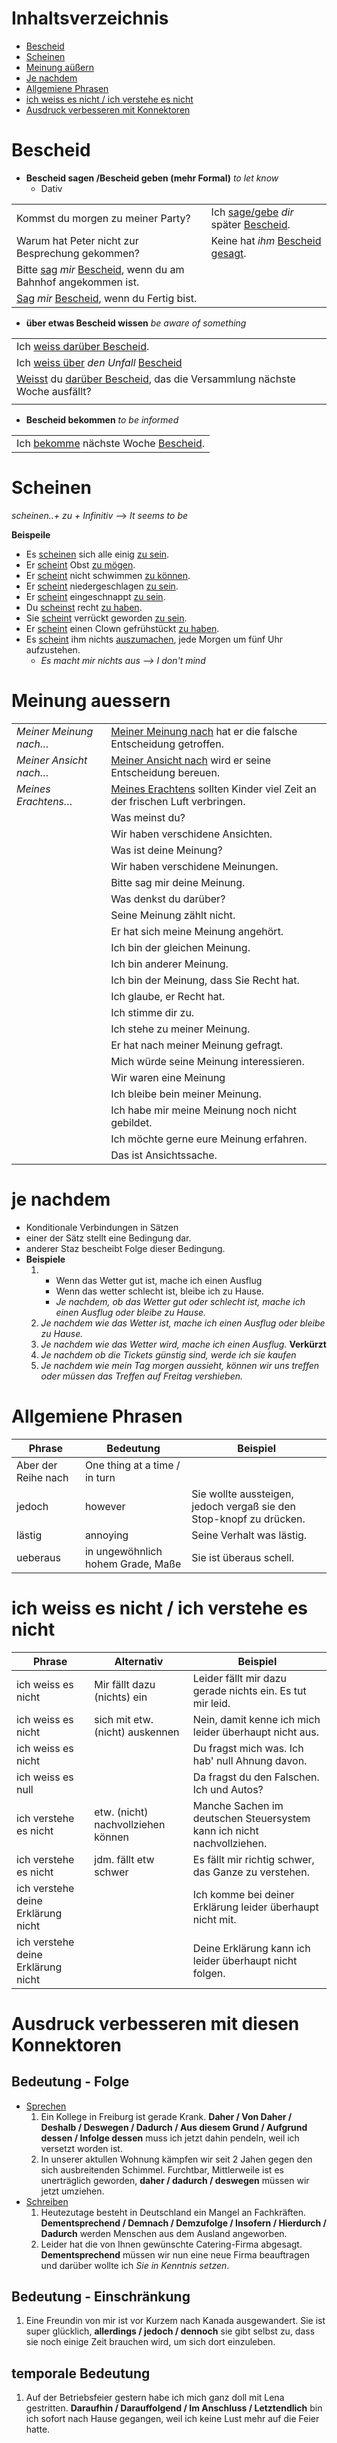 * Inhaltsverzeichnis
- [[#Bescheid][Bescheid]]
- [[#Scheinen][Scheinen]]
- [[#meinung-auessern][Meinung aüßern]]
- [[#je-nachdem][Je nachdem]]
- [[#allgemiene-phrasen][Allgemiene Phrasen]]
- [[#nicht-wissen-oder-verstehen][ich weiss es nicht / ich verstehe es nicht]]
- [[#ausdruck-verbesseren-mit-konnektoren][Ausdruck verbesseren mit Konnektoren]]
* Bescheid
:PROPERTIES:
:CUSTOM_ID: Bescheid
:END:
- *Bescheid sagen /Bescheid geben (mehr Formal)* /to let know/
  - Dativ
|-------------------------------------------------------------------+------------------------------------------|
|                                                                   |                                          |
|-------------------------------------------------------------------+------------------------------------------|
| Kommst du morgen zu meiner Party?                                 | Ich _sage/gebe_ /dir/ später _Bescheid_. |
|-------------------------------------------------------------------+------------------------------------------|
| Warum hat Peter nicht zur Besprechung gekommen?                   | Keine hat /ihm/ _Bescheid gesagt_.       |
|-------------------------------------------------------------------+------------------------------------------|
| Bitte _sag_  /mir/ _Bescheid_, wenn du am Bahnhof angekommen ist. |                                          |
|-------------------------------------------------------------------+------------------------------------------|
| _Sag_ /mir/ _Bescheid_, wenn du Fertig bist.                      |                                          |
|-------------------------------------------------------------------+------------------------------------------|

- *über etwas Bescheid wissen* /be aware of something/
|-----------------------------------------------------------------------------|
|                                                                             |
|-----------------------------------------------------------------------------|
| Ich _weiss darüber Bescheid_.                                               |
|-----------------------------------------------------------------------------|
| Ich _weiss über_ /den Unfall/ _Bescheid_                                    |
|-----------------------------------------------------------------------------|
| _Weisst_ du _darüber Bescheid_, das die Versammlung nächste Woche ausfällt? |
|-----------------------------------------------------------------------------|
|                                                                             |

- *Bescheid bekommen* /to be informed/
|-----------------------------------------|
|                                         |
|-----------------------------------------|
| Ich _bekomme_ nächste Woche _Bescheid_. |
|-----------------------------------------|
* Scheinen
:PROPERTIES:
:CUSTOM_ID: Scheinen
:END:
/scheinen..+ zu + Infinitiv/ --> /It seems to be/

*Beispeile*
- Es _scheinen_ sich alle einig _zu sein_.
- Er _scheint_ Obst _zu mögen_.
- Er _scheint_ nicht schwimmen _zu können_.
- Er _scheint_ niedergeschlagen _zu sein_.
- Er _scheint_ eingeschnappt _zu sein_.
- Du _scheinst_ recht _zu haben_.
- Sie _scheint_ verrückt geworden _zu sein_.
- Er _scheint_ einen Clown gefrühstückt _zu haben_.
- Es _scheint_ ihm nichts _auszumachen_, jede Morgen um fünf Uhr aufzustehen.
  - /Es macht mir nichts aus ---> I don't mind/
* Meinung auessern
:PROPERTIES:
:CUSTOM_ID: meinung-auessern
:END:
|--------------------------+------------------------------------------------------------------------------|
|                          |                                                                              |
|--------------------------+------------------------------------------------------------------------------|
| /Meiner Meinung nach.../ | _Meiner Meinung nach_ hat er die falsche Entscheidung getroffen.             |
|--------------------------+------------------------------------------------------------------------------|
| /Meiner Ansicht nach.../ | _Meiner Ansicht nach_ wird er seine Entscheidung bereuen.                    |
|--------------------------+------------------------------------------------------------------------------|
| /Meines Erachtens.../    | _Meines Erachtens_ sollten Kinder viel Zeit an der frischen Luft verbringen. |
|--------------------------+------------------------------------------------------------------------------|
|                          | Was meinst du?                                                               |
|--------------------------+------------------------------------------------------------------------------|
|                          | Wir haben verschidene Ansichten.                                             |
|--------------------------+------------------------------------------------------------------------------|
|                          | Was ist deine Meinung?                                                       |
|--------------------------+------------------------------------------------------------------------------|
|                          | Wir haben verschidene Meinungen.                                             |
|--------------------------+------------------------------------------------------------------------------|
|                          | Bitte sag mir deine Meinung.                                                 |
|--------------------------+------------------------------------------------------------------------------|
|                          | Was denkst du darüber?                                                       |
|--------------------------+------------------------------------------------------------------------------|
|                          | Seine Meinung zählt nicht.                                                   |
|--------------------------+------------------------------------------------------------------------------|
|                          | Er hat sich meine Meinung angehört.                                          |
|--------------------------+------------------------------------------------------------------------------|
|                          | Ich bin der gleichen Meinung.                                                |
|--------------------------+------------------------------------------------------------------------------|
|                          | Ich bin anderer Meinung.                                                     |
|--------------------------+------------------------------------------------------------------------------|
|                          | Ich bin der Meinung, dass Sie Recht hat.                                     |
|--------------------------+------------------------------------------------------------------------------|
|                          | Ich glaube, er Recht hat.                                                    |
|--------------------------+------------------------------------------------------------------------------|
|                          | Ich stimme dir zu.                                                           |
|--------------------------+------------------------------------------------------------------------------|
|                          | Ich stehe zu meiner Meinung.                                                 |
|--------------------------+------------------------------------------------------------------------------|
|                          | Er hat nach meiner Meinung gefragt.                                          |
|--------------------------+------------------------------------------------------------------------------|
|                          | Mich würde seine Meinung interessieren.                                      |
|--------------------------+------------------------------------------------------------------------------|
|                          | Wir waren eine Meinung                                                       |
|--------------------------+------------------------------------------------------------------------------|
|                          | Ich bleibe bein meiner Meinung.                                              |
|--------------------------+------------------------------------------------------------------------------|
|                          | Ich habe mir meine Meinung noch nicht gebildet.                              |
|--------------------------+------------------------------------------------------------------------------|
|                          | Ich möchte gerne eure Meinung erfahren.                                      |
|--------------------------+------------------------------------------------------------------------------|
|                          | Das ist Ansichtssache.                                                       |
|--------------------------+------------------------------------------------------------------------------|
* je nachdem
:PROPERTIES:
:CUSTOM_ID: je-nachdem
:END:
- Konditionale Verbindungen in Sätzen
- einer der Sätz stellt eine Bedingung dar.
- anderer Staz bescheibt Folge dieser Bedingung.
- *Beispiele*
  1.
     - Wenn das Wetter gut ist, mache ich einen Ausflug
     - Wenn das wetter schlecht ist, bleibe ich zu Hause.
     - /Je nachdem, ob das Wetter gut oder schlecht ist, mache ich einen Ausflug oder bleibe zu Hause./
  2. /Je nachdem wie das Wetter ist, mache ich einen Ausflug oder bleibe zu Hause./
  3. /Je nachdem wie das Wetter wird, mache ich einen Ausflug./ *Verkürzt*
  4. /Je nachdem ob die Tickets günstig sind, werde ich sie kaufen/
  5. /Je nachdem wie mein Tag morgen aussieht, können wir uns treffen oder müssen das Treffen auf Freitag vershieben./
* Allgemiene Phrasen
:PROPERTIES:
:CUSTOM_ID: allgemiene-phrasen
:END:

|---------------------+-----------------------------------+---------------------------------------------------------------------|
| Phrase              | Bedeutung                         | Beispiel                                                            |
|---------------------+-----------------------------------+---------------------------------------------------------------------|
| Aber der Reihe nach | One thing at a time / in turn     |                                                                     |
| jedoch              | however                           | Sie wollte aussteigen, jedoch vergaß sie den Stop-knopf zu drücken. |
| lästig              | annoying                          | Seine Verhalt was lästig.                                           |
| ueberaus            | in ungewöhnlich hohem Grade, Maße | Sie ist überaus schell.                                             |
|---------------------+-----------------------------------+---------------------------------------------------------------------|
* ich weiss es nicht / ich verstehe es nicht
:PROPERTIES:
:CUSTOM_ID: nicht-wissen-oder-verstehen
:END:
|------------------------------------+------------------------------------+------------------------------------------------------------------------|
| Phrase                             | Alternativ                         | Beispiel                                                               |
|------------------------------------+------------------------------------+------------------------------------------------------------------------|
| ich weiss es nicht                 | Mir fällt dazu (nichts) ein        | Leider fällt mir dazu gerade nichts ein. Es tut mir leid.              |
| ich weiss es nicht                 | sich mit etw. (nicht) auskennen    | Nein, damit kenne ich mich leider überhaupt nicht aus.                 |
| ich weiss es nicht                 |                                    | Du fragst mich was. Ich hab' null Ahnung davon.                        |
| ich weiss es null                  |                                    | Da fragst du den Falschen. Ich und Autos?                              |
|------------------------------------+------------------------------------+------------------------------------------------------------------------|
| ich verstehe es nicht              | etw. (nicht) nachvollziehen können | Manche Sachen im deutschen Steuersystem kann ich nicht nachvollziehen. |
| ich verstehe es nicht              | jdm. fällt etw schwer              | Es fällt mir richtig schwer, das Ganze zu verstehen.                   |
|------------------------------------+------------------------------------+------------------------------------------------------------------------|
| ich verstehe deine Erklärung nicht |                                    | Ich komme bei deiner Erklärung leider überhaupt nicht mit.             |
| ich verstehe deine Erklärung nicht |                                    | Deine Erklärung kann ich leider überhaupt nicht folgen.                |
|------------------------------------+------------------------------------+------------------------------------------------------------------------|
* Ausdruck verbesseren mit diesen Konnektoren
:PROPERTIES:
:CUSTOM_ID: ausdruck-verbesseren-mit-konnektoren
:END:
** Bedeutung - Folge
- _Sprechen_
  1. Ein Kollege in Freiburg ist gerade Krank. *Daher / Von Daher / Deshalb / Deswegen / Dadurch / Aus diesem Grund / Aufgrund dessen / Infolge dessen* muss ich jetzt dahin pendeln, weil ich versetzt worden ist.
  2. In unserer aktullen Wohnung kämpfen wir seit 2 Jahen gegen den sich ausbreitenden Schimmel. Furchtbar, Mittlerweile ist es unerträglich geworden, *daher / dadurch / deswegen* müssen wir jetzt umziehen.
- _Schreiben_
  1. Heutezutage besteht in Deutschland ein Mangel an Fachkräften. *Dementsprechend / Demnach / Demzufolge / Insofern / Hierdurch / Dadurch* werden Menschen aus dem Ausland angeworben.
  2. Leider hat die von Ihnen gewünschte Catering-Firma abgesagt. *Dementsprechend* müssen wir nun eine neue Firma beauftragen und darüber wollte ich /Sie in Kenntnis setzen/.
** Bedeutung - Einschränkung
1. Eine Freundin von mir ist vor Kurzem nach Kanada ausgewandert. Sie ist super glücklich, *allerdings / jedoch / dennoch* sie gibt selbst zu, dass sie noch einige Zeit brauchen wird,  um sich dort einzuleben.
** temporale Bedeutung
1. Auf der Betriebsfeier gestern habe ich mich ganz doll mit Lena gestritten. *Daraufhin / Darauffolgend / Im Anschluss / Letztendlich* bin ich sofort nach Hause gegangen, weil ich keine Lust mehr auf die Feier hatte.
** Bedeutung - Erweiterung
- _Schreiben_
  1. Leider ist der Kühlschrank kaputtgegangen und ich bitte Sie um schnellstmögliche Reparatur. *Außerdem / Zudem / Des weitern / Darüber hinaus* musste ich feststellen, dass die Trennwand im Bad ausgetauscht werden muss, da sie nicht mehr dicht ist.
  2. Wenn man eine Pauschalreise bucht, muss man sich nicht noch extra mit Flugtickets und anderen Formalitäten befassen. *Außerdem / Zudem / Des weitern / Darüber hinaus* hat man immer einen Ansprechpartner, falls man Fragen vor Ort hat.
** Bedeutung - Gegensatz
- _Schreiben_
  1. Wie es Ihnen bekannt ist, übersteigt diese Wohnung meine preislichen Vorstellungen. *Nichtsdestotrotz / Abgesehen davon / Dessen ungeachten* habe ich mich dafür entschieden, sie zu mieten, sofern es noch möglich ist.
  2. Vielen Dank für Ihre Antwort und die Bereitschaft, meinen Tisch unkompliziert umzutauschen. (Trotzdem) *Nichtsdestotrotz / Abgesehen davon / Dessen ungeachtet** möchte ich eine Rückerstattung beantragen, da ich aufgrund der verzögerten Antwort bereits einen anderen Tisch bestellt habe.

